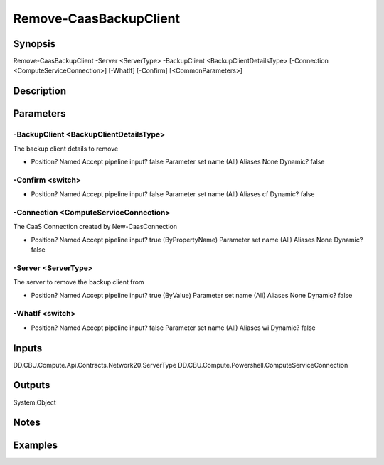 ﻿
Remove-CaasBackupClient
===================

Synopsis
--------

.. code-block:: powershell
    
    
Remove-CaasBackupClient -Server <ServerType> -BackupClient <BackupClientDetailsType> [-Connection <ComputeServiceConnection>] [-WhatIf] [-Confirm] [<CommonParameters>]





Description
-----------



Parameters
----------




-BackupClient <BackupClientDetailsType>
~~~~~~~~~

The backup client details to remove

*     Position?                    Named     Accept pipeline input?       false     Parameter set name           (All)     Aliases                      None     Dynamic?                     false





-Confirm <switch>
~~~~~~~~~



*     Position?                    Named     Accept pipeline input?       false     Parameter set name           (All)     Aliases                      cf     Dynamic?                     false





-Connection <ComputeServiceConnection>
~~~~~~~~~

The CaaS Connection created by New-CaasConnection

*     Position?                    Named     Accept pipeline input?       true (ByPropertyName)     Parameter set name           (All)     Aliases                      None     Dynamic?                     false





-Server <ServerType>
~~~~~~~~~

The server to remove the backup client from

*     Position?                    Named     Accept pipeline input?       true (ByValue)     Parameter set name           (All)     Aliases                      None     Dynamic?                     false





-WhatIf <switch>
~~~~~~~~~



*     Position?                    Named     Accept pipeline input?       false     Parameter set name           (All)     Aliases                      wi     Dynamic?                     false





Inputs
------

DD.CBU.Compute.Api.Contracts.Network20.ServerType
DD.CBU.Compute.Powershell.ComputeServiceConnection


Outputs
-------

System.Object

Notes
-----



Examples
---------


